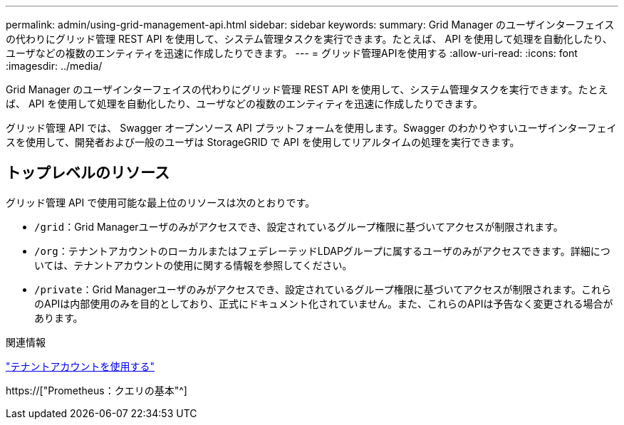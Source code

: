 ---
permalink: admin/using-grid-management-api.html 
sidebar: sidebar 
keywords:  
summary: Grid Manager のユーザインターフェイスの代わりにグリッド管理 REST API を使用して、システム管理タスクを実行できます。たとえば、 API を使用して処理を自動化したり、ユーザなどの複数のエンティティを迅速に作成したりできます。 
---
= グリッド管理APIを使用する
:allow-uri-read: 
:icons: font
:imagesdir: ../media/


[role="lead"]
Grid Manager のユーザインターフェイスの代わりにグリッド管理 REST API を使用して、システム管理タスクを実行できます。たとえば、 API を使用して処理を自動化したり、ユーザなどの複数のエンティティを迅速に作成したりできます。

グリッド管理 API では、 Swagger オープンソース API プラットフォームを使用します。Swagger のわかりやすいユーザインターフェイスを使用して、開発者および一般のユーザは StorageGRID で API を使用してリアルタイムの処理を実行できます。



== トップレベルのリソース

グリッド管理 API で使用可能な最上位のリソースは次のとおりです。

* `/grid`：Grid Managerユーザのみがアクセスでき、設定されているグループ権限に基づいてアクセスが制限されます。
* `/org`：テナントアカウントのローカルまたはフェデレーテッドLDAPグループに属するユーザのみがアクセスできます。詳細については、テナントアカウントの使用に関する情報を参照してください。
* `/private`：Grid Managerユーザのみがアクセスでき、設定されているグループ権限に基づいてアクセスが制限されます。これらのAPIは内部使用のみを目的としており、正式にドキュメント化されていません。また、これらのAPIは予告なく変更される場合があります。


.関連情報
link:../tenant/index.html["テナントアカウントを使用する"]

https://["Prometheus：クエリの基本"^]
